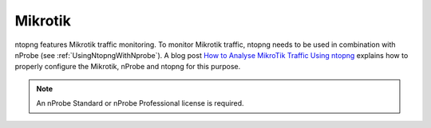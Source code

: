 .. _UseCaseMikrotik:

Mikrotik
########

ntopng features Mikrotik traffic monitoring. To monitor Mikrotik traffic, ntopng needs to be used in combination with nProbe (see :ref:`UsingNtopngWithNprobe`). A blog post `How to Analyse MikroTik Traffic Using ntopng <https://www.ntop.org/ntopng/how-to-analyse-mikrotik-traffic-using-ntopng/>`_ explains how to properly configure the Mikrotik, nProbe and ntopng for this purpose.

.. note::

	An nProbe Standard or nProbe Professional license is required.
